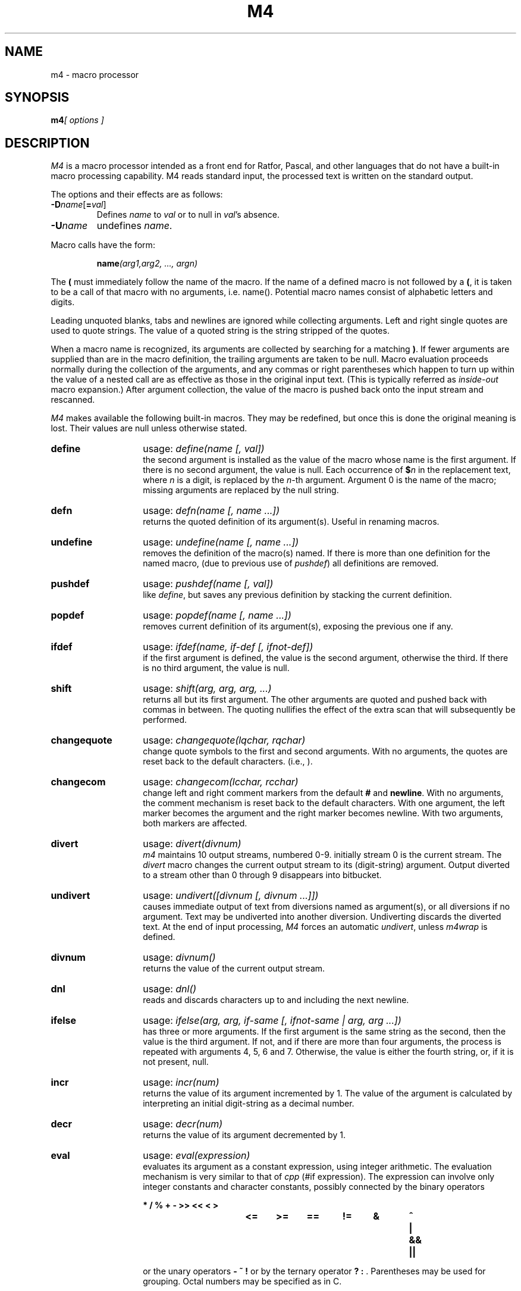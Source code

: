 .\" Copyright (c) 1989 The Regents of the University of California.
.\" All rights reserved.
.\"
.\" This code is derived from software contributed to Berkeley by
.\" Ozan Yigit.
.\"
.\" Redistribution and use in source and binary forms are permitted
.\" provided that the above copyright notice and this paragraph are
.\" duplicated in all such forms and that any documentation,
.\" advertising materials, and other materials related to such
.\" distribution and use acknowledge that the software was developed
.\" by the University of California, Berkeley.  The name of the
.\" University may not be used to endorse or promote products derived
.\" from this software without specific prior written permission.
.\" THIS SOFTWARE IS PROVIDED ``AS IS'' AND WITHOUT ANY EXPRESS OR
.\" IMPLIED WARRANTIES, INCLUDING, WITHOUT LIMITATION, THE IMPLIED
.\" WARRANTIES OF MERCHANTABILITY AND FITNESS FOR A PARTICULAR PURPOSE.
.\"
.\"	@(#)m4.1	6.3 (Berkeley) 08/28/89
.\"
.TH M4 1 "August 28, 1989"
.DA 08 Jan 1986
.SH NAME
m4 \- macro processor
.SH SYNOPSIS
.BI m4 "[ options ]"
.SH DESCRIPTION
.I M4
is a macro processor
intended as a front end for Ratfor, Pascal, and other languages that do not
have a built-in macro processing capability.
M4 reads standard input, the processed text is written on the standard output.
.PP
The options and their effects are as follows:
.TP
\f3\-D\fP\f2name\^\fP[\f3=\fP\f2val\^\fP]
Defines
.I name
to
.I val
or to null in
.IR val 's
absence.
.TP
.BI \-U name
undefines
.IR name .
.PP
Macro calls
have the form:
.PP
.RS
\fBname\fI(arg1,arg2, .\|.\|., argn)\fR
.RE
.PP
The
.B (
must immediately follow the name of the macro.
If the name of a defined macro is not followed by a
.BR ( ,
it is taken to be a call of that macro with no arguments, i.e. name().
Potential macro names consist of alphabetic letters and digits.
.PP
Leading unquoted blanks, tabs and newlines are ignored while collecting 
arguments.
Left and right single quotes are used to quote strings.
The value of a quoted string is the string stripped of the quotes.
.PP
When a macro name is recognized,
its arguments are collected by searching for a matching
.BR ) .
If fewer arguments are supplied than are in the macro definition,
the trailing arguments are taken to be null.
Macro evaluation proceeds normally during the collection of the arguments,
and any commas or right parentheses
which happen to turn up within the value of a nested
call are as effective as those in the original input text. (This is typically
referred as
.I inside-out
macro expansion.)
After argument collection,
the value of the macro is pushed back onto the input stream
and rescanned.
.PP
.I M4
makes available the following built-in macros.
They may be redefined, but once this is done the original meaning is lost.
Their values are null unless otherwise stated.
.de MC
.TP 14
.B \\$1
usage: \\fI\\$1\\$2\\fR
.br
..
.MC define "(name [, val])"
the second argument is installed as the value of the macro
whose name is the first argument. If there is no second argument,
the value is null.
Each occurrence of
.BI $ n
in the replacement text,
where
.I n
is a digit,
is replaced by the
.IR n -th
argument.
Argument 0 is the name of the macro;
missing arguments are replaced by the null string.
.MC defn "(name [, name ...])
returns the quoted definition of its argument(s). Useful in renaming
macros.
.MC undefine "(name [, name ...])"
removes the definition of the macro(s) named. If there is
more than one definition for the named macro, (due to previous use of
.IR pushdef ) 
all definitions are removed.
.MC pushdef "(name [, val])"
like
.IR define ,
but saves any previous definition by stacking the current definition.
.MC popdef "(name [, name ...])"
removes current definition of its argument(s),
exposing the previous one if any.
.MC ifdef "(name, if-def [, ifnot-def])"
if the first argument is defined, the value is the second argument, 
otherwise the third.
If there is no third argument, the value is null.
.MC shift "(arg, arg, arg, ...)"
returns all but its first argument.
The other arguments are quoted and pushed back with
commas in between.
The quoting nullifies the effect of the extra scan that
will subsequently be performed.
.MC changequote "(lqchar, rqchar)"
change quote symbols to the first and second arguments.
With no arguments, the quotes are reset back to the default
characters. (i.e., \*`\|\*').
.MC changecom "(lcchar, rcchar)"
change left and right comment markers from the default
.B #
and 
.BR newline .
With no arguments, the comment mechanism is reset back to 
the default characters.
With one argument, the left marker becomes the argument and
the right marker becomes newline.
With two arguments, both markers are affected.
.MC divert "(divnum)"
.I m4
maintains 10 output streams,
numbered 0-9.  initially stream 0 is the current stream. 
The
.I divert
macro changes the current output stream to its (digit-string)
argument.
Output diverted to a stream other than 0 through 9
disappears into bitbucket.
.MC undivert "([divnum [, divnum ...]])"
causes immediate output of text from diversions named as
argument(s), or all diversions if no argument.
Text may be undiverted into another diversion.
Undiverting discards the diverted text. At the end of input processing,
.I M4
forces an automatic
.IR undivert ,
unless
.I m4wrap
is defined.
.MC divnum "()"
returns the value of the current output stream.
.MC dnl "()"
reads and discards characters up to and including the next newline.
.MC ifelse "(arg, arg, if-same [, ifnot-same | arg, arg ...])"
has three or more arguments.
If the first argument is the same string as the second,
then the value is the third argument.
If not, and if there are more than four arguments, the process is 
repeated with arguments 4, 5, 6 and 7.
Otherwise, the value is either the fourth string, or, if it is not present,
null.
.MC incr "(num)"
returns the value of its argument incremented by 1.
The value of the argument is calculated
by interpreting an initial digit-string as a decimal number.
.MC decr "(num)"
returns the value of its argument decremented by 1.
.MC eval "(expression)"
evaluates its argument as a constant expression, using integer arithmetic.
The evaluation mechanism is very similar to that of
.I cpp
(#if expression). 
The expression can involve only integer constants and character constants,
possibly connected by the binary operators
.nf
.ft B

*	/	%	+	-	>>	<<	<	>	
<=	>=	==	!=	&	^	|	&&	||

.ft R
.fi
or the unary operators \fB\- ~ !\fR
or by the ternary operator \fB ? : \fR.
Parentheses may be used for grouping. Octal numbers may be specified as
in C.
.MC len "(string)"
returns the number of characters in its argument.
.MC index "(search-string, string)"
returns the position in its first argument where the second argument 
begins (zero origin),
or \-1 if the second argument does not occur.
.MC substr "(string, index [, length])"
returns a substring of its first argument.
The second argument is a zero origin
number selecting the first character (internally treated as an expression);
the third argument indicates the length of the substring.
A missing third argument is taken to be large enough to extend to
the end of the first string. 
.MC translit "(source, from [, to])"
transliterates the characters in its first argument
from the set given by the second argument to the set given by the third.
If the third argument is shorter than the second, all extra characters
in the second argument are deleted from the first argument. If the third
argument is missing altogether, all characters in the second argument are
deleted from the first argument.
.MC include "(filename)"
returns the contents of the file named in the argument.
.MC sinclude "(filename)"
is identical to
.IR include ,
except that it
says nothing if the file is inaccessible.
.MC paste "(filename)"
returns the contents of the file named in the argument without any
processing, unlike 
.IR include.
.MC spaste "(filename)"
is identical to
.IR paste ,
except that it says nothing if the file is inaccessible.
.MC syscmd "(command)"
executes the
.SM UNIX
command given in the first argument.
No value is returned.
.MC sysval "()"
is the return code from the last call to
.IR syscmd .
.MC maketemp "(string)"
fills in a string of
.SM XXXXXX
in its argument with the current process
.SM ID\*S.
.MC m4exit "([exitcode])"
causes immediate exit from
.IR m4 .
Argument 1, if given, is the exit code;
the default is 0.
.MC m4wrap "(m4-macro-or-built-in)"
argument 1 will be pushed back at final
.BR EOF ;
example: m4wrap(`dumptable()').
.MC errprint "(str [, str, str, ...])"
prints its argument(s) on stderr. If there is more than one argument,
each argument is separated by a space during the output.
.MC dumpdef "([name, name, ...])"
prints current names and definitions,
for the named items, or for all if no arguments are given.
.dt
.SH AUTHOR
Ozan S. Yigit (oz)
.SH BUGS
A sufficiently complex M4 macro set is about as readable
as
.BR APL .
.PP
All complex uses of M4 require the ability to program in deep recursion.
Previous lisp experience is recommended.
.SH EXAMPLES
The following macro program illustrates the type of things that
can be done with M4. 
.PP
.RS
.nf
\fBchangequote\fR(<,>) \fBdefine\fR(HASHVAL,99) \fBdnl\fR
\fBdefine\fR(hash,<\fBexpr\fR(str(\fBsubstr\fR($1,1),0)%HASHVAL)>) \fBdnl\fR
\fBdefine\fR(str,
	<\fBifelse\fR($1,",$2,
		<str(\fBsubstr\fR(<$1>,1),<\fBexpr\fR($2+'\fBsubstr\fR($1,0,1)')>)>)
	>) \fBdnl\fR
\fBdefine\fR(KEYWORD,<$1,hash($1),>) \fBdnl\fR
\fBdefine\fR(TSTART,
<struct prehash {
	char *keyword;
	int   hashval;
} keytab[] = {>) \fBdnl\fR
\fBdefine\fR(TEND,<	"",0
};>) \fBdnl\fR
.fi
.RE
.PP
Thus a keyword table containing the keyword string and its pre-calculated
hash value may be generated thus:
.PP
.RS
.nf
TSTART
	KEYWORD("foo")
	KEYWORD("bar")
	KEYWORD("baz")
TEND
.fi
.RE
.PP
which will expand into:
.RS
.nf
struct prehash {
	char *keyword;
	int   hashval;
} keytab[] = {
	"foo",27,
	"bar",12,
	"baz",20,
	"",0
};
.fi
.RE
.PP
Presumably, such a table would speed up the installation of the
keywords into a dynamic hash table. (Note that the above macro
cannot be used with 
.IR M4 , 
since 
.B eval
does not handle character constants.)
.SH SEE ALSO
cc(1),
cpp(1).
m4(1),
.I "The M4 Macro Processor\^"
by B. W. Kernighan and D. M. Ritchie.

